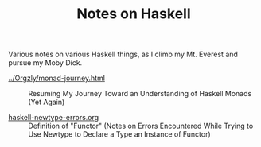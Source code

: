 # -*- org -*-
#+TITLE: Notes on Haskell
#+COLUMNS: %8TODO %10WHO %3PRIORITY %3HOURS(HRS) %80ITEM
#+OPTIONS: author:nil creator:t H:9
#+HTML_HEAD: <link href="https://fonts.googleapis.com/css?family=IBM+Plex+Mono|IBM+Plex+Sans" rel="stylesheet">
#+HTML_HEAD: <link rel="stylesheet" type="text/css" href="/org-mode.css" />

Various notes on various Haskell things, as I climb my Mt. Everest and pursue my Moby Dick.

# Links must be relative.
- [[file:../Orgzly/monad-journey.html][../Orgzly/monad-journey.html]] :: Resuming My Journey Toward an Understanding of Haskell Monads (Yet Again)

- [[file:haskell-newtype-errors.org][haskell-newtype-errors.org]] :: Definition of "Functor" (Notes on Errors Encountered While Trying to
     Use Newtype to Declare a Type an Instance of Functor)
